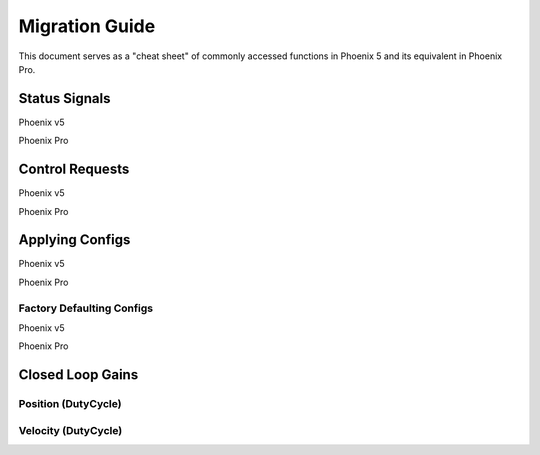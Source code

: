Migration Guide
===============

This document serves as a "cheat sheet" of commonly accessed functions in Phoenix 5 and its equivalent in Phoenix Pro.

Status Signals
--------------

Phoenix v5

.. tab-set::

   .. tab-item:: Java
      :sync: Java

      .. code-block:: java

         // get latest TalonFX selected sensor position
         // units are encoder ticks
         int sensorPos = m_talonFX.getSelectedSensorPosition();

         // latency is unknown
         // cannot synchronously wait for new data

   .. tab-item:: C++
      :sync: C++

      .. code-block:: cpp

         // get latest TalonFX selected sensor position
         // units are encoder ticks
         int sensorPos = m_talonFX.GetSelectedSensorPosition();

         // latency is unknown
         // cannot synchronously wait for new data

Phoenix Pro

.. tab-set::

   .. tab-item:: Java
      :sync: Java

      .. code-block:: java

         // acquire a refreshed TalonFX rotor position signal
         var rotorPosSignal = m_talonFX.getRotorPosition();

         // because we are calling getRotorPosition() every loop,
         // we do not need to call refresh()
         //rotorPosSignal.refresh();

         // retrieve position value that we just refreshed
         // units are rotations
         var rotorPos = rotorPosSignal.getValue();

         // get latency of the signal
         var rotorPosLatency = rotorPosSignal.getTimestamp().getLatency();

         // synchronously wait 20 ms for new data
         rotorPosSignal.waitForUpdate(0.020);

   .. tab-item:: C++
      :sync: C++

      .. code-block:: cpp

         // acquire a refreshed TalonFX rotor position signal
         auto& rotorPosSignal = m_talonFX.GetRotorPosition();

         // because we are calling GetRotorPosition() every loop,
         // we do not need to call Refresh()
         //rotorPosSignal.Refresh();

         // retrieve position value that we just refreshed
         // units are rotations, uses the units library
         auto rotorPos = rotorPosSignal.GetValue();

         // get latency of the signal
         auto rotorPosLatency = rotorPosSignal.GetTimestamp().GetLatency();

         // synchronously wait 20 ms for new data
         rotorPosSignal.WaitForUpdate(20_ms);

Control Requests
----------------

Phoenix v5

.. tab-set::

   .. tab-item:: Java
      :sync: Java

      .. code-block:: java

         // robot init, set voltage compensation to 12 V
         m_motor.configVoltageComSaturation(12);
         m_motor.enableVoltageCompensation(true);

         // main robot code, command 12 V output
         m_motor.set(ControlMode.PercentOutput, 1.0);

   .. tab-item:: C++
      :sync: C++

      .. code-block:: cpp

         // robot init, set voltage compensation to 12 V
         m_motor.ConfigVoltageComSaturation(12);
         m_motor.EnableVoltageCompensation(true);

         // main robot code, command 12 V output
         m_motor.Set(ControlMode::PercentOutput, 1.0);

Phoenix Pro

.. tab-set::

   .. tab-item:: Java
      :sync: Java

      .. code-block:: java

         // class member variable
         VoltageOut m_request = new VoltageOut(0);

         // main robot code, command 12 V output
         m_motor.setControl(m_request.withOutput(12.0));

   .. tab-item:: C++
      :sync: C++

      .. code-block:: cpp

         // class member variable
         controls::VoltageOut m_request{0_V};

         // main robot code, command 12 V output
         m_motor.SetControl(m_request.WithOutput(12_V));

Applying Configs
----------------

Phoenix v5

.. tab-set::

   .. tab-item:: Java
      :sync: Java

      .. code-block:: Java

         // set slot 0 gains
         // 50 ms timeout on each config call
         m_motor.config_kF(0, 0.05, 50);
         m_motor.config_kP(0, 0.046, 50);
         m_motor.config_kI(0, 0.0002, 50);
         m_motor.config_kD(0, 0.42, 50);

   .. tab-item:: C++
      :sync: C++

      .. code-block:: cpp

         // set slot 0 gains
         // 50 ms timeout on each config call
         m_motor.Config_kF(0, 0.05, 50);
         m_motor.Config_kP(0, 0.046, 50);
         m_motor.Config_kI(0, 0.0002, 50);
         m_motor.Config_kD(0, 0.42, 50);

Phoenix Pro

.. tab-set::

   .. tab-item:: Java
      :sync: Java

      .. code-block:: java

         // set slot 0 gains
         var slot0Configs = new Slot0Configs();
         slot0Configs.kV = 0.12;
         slot0Configs.kP = 0.11;
         slot0Configs.kI = 0.5;
         slot0Configs.kD = 0.001;

         // apply gains, 50 ms total timeout
         m_talonFX.getConfigurator().apply(slot0Configs, 0.050);

   .. tab-item:: C++
      :sync: C++

      .. code-block:: cpp

         // set slot 0 gains
         configs::Slot0Configs slot0Configs{};
         slot0Configs.kV = 0.12;
         slot0Configs.kP = 0.11;
         slot0Configs.kI = 0.5;
         slot0Configs.kD = 0.001;

         // apply gains, 50 ms total timeout
         m_talonFX.GetConfigurator().Apply(slot0Configs, 50_ms);

Factory Defaulting Configs
^^^^^^^^^^^^^^^^^^^^^^^^^^

Phoenix v5

.. tab-set::

   .. tab-item:: Java
      :sync: Java

      .. code-block:: Java

         // user must remember to factory default if they configure devices in code
         m_motor.configFactoryDefault();

   .. tab-item:: C++
      :sync: C++

      .. code-block:: cpp

         // user must remember to factory default if they configure devices in code
         m_motor.ConfigFactoryDefault();

Phoenix Pro

.. tab-set::

   .. tab-item:: Java
      :sync: Java

      .. code-block:: Java

         // any unmodified configs in a configuration object are *automatically* factory-defaulted;
         // user can perform a full factory default by passing a new configuration object
         m_motor.getConfigurator().apply(new TalonFXConfiguration());

   .. tab-item:: C++
      :sync: C++

      .. code-block:: cpp

         // any unmodified configs in a configuration object are *automatically* factory-defaulted;
         // user can perform a full factory default by passing a new configuration object
         m_motor.GetConfigurator().Apply(TalonFXConfiguration{});

Closed Loop Gains
-----------------

Position (DutyCycle)
^^^^^^^^^^^^^^^^^^^^

.. image:: images/position-gains-conversion.png
   :alt: Position gain conversion table from Phoenix 5 to Phoenix Pro

Velocity (DutyCycle)
^^^^^^^^^^^^^^^^^^^^

.. image:: images/velocity-gains-conversion.png
   :alt: Velocity gain conversion table from Phoenix 5 to Phoenix Pro
